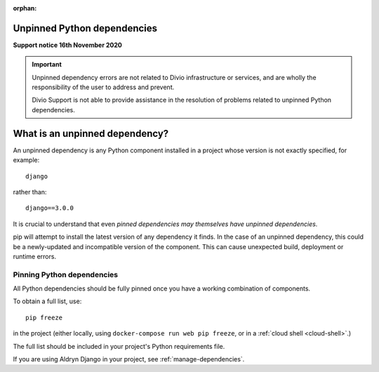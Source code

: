:orphan:

Unpinned Python dependencies
=============================================

**Support notice 16th November 2020**

..  important::

    Unpinned dependency errors are not related to Divio infrastructure or services, and are wholly the responsibility
    of the user to address and prevent.

    Divio Support is not able to provide assistance in the resolution of problems related to unpinned Python
    dependencies.


What is an unpinned dependency?
========================================

An unpinned dependency is any Python component installed in a project whose version is not exactly specified, for
example::

    django

rather than::

    django==3.0.0

It is crucial to understand that even *pinned dependencies may themselves have unpinned dependencies*.

pip will attempt to install the latest version of any dependency it finds. In the case of an unpinned dependency, this
could be a newly-updated and incompatible version of the component. This can cause unexpected build, deployment or
runtime errors.


Pinning Python dependencies
---------------------------

All Python dependencies should be fully pinned once you have a working combination of components.

To obtain a full list, use::

    pip freeze

in the project (either locally, using ``docker-compose run web pip freeze``, or in a :ref:`cloud shell <cloud-shell>`.)

The full list should be included in your project's Python requirements file.

If you are using Aldryn Django in your project, see :ref:`manage-dependencies`.

..  note:

    In cloud deployments, Docker layers are not cached, and pip will always find the latest version of a component.
    Locally, Docker Compose caches layers when building an image, and this means that pip will not always include the
    latest version. Therefore problems with unpinned dependencies may become apparent in cloud environments but not
    locally. Use the ``--no-cache`` option with ``docker-compose build`` to ensure that your local project builds
    using the same Python dependencies as on the cloud.
